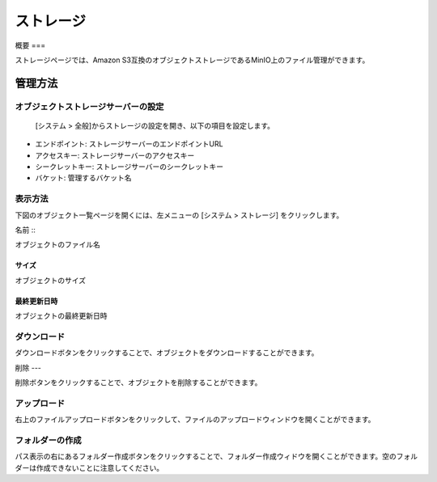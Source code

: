 ========
ストレージ
========

概要
===

ストレージページでは、Amazon S3互換のオブジェクトストレージであるMinIO上のファイル管理ができます。

管理方法
======

オブジェクトストレージサーバーの設定
---------------------------

 [システム > 全般]からストレージの設定を開き、以下の項目を設定します。

- エンドポイント: ストレージサーバーのエンドポイントURL
- アクセスキー: ストレージサーバーのアクセスキー
- シークレットキー: ストレージサーバーのシークレットキー
- バケット: 管理するバケット名


表示方法
------

下図のオブジェクト一覧ページを開くには、左メニューの [システム > ストレージ] をクリックします。

|image0|


名前
:::

オブジェクトのファイル名


サイズ
:::::

オブジェクトのサイズ


最終更新日時
:::::::::

オブジェクトの最終更新日時

ダウンロード
---------

ダウンロードボタンをクリックすることで、オブジェクトをダウンロードすることができます。


削除
---

削除ボタンをクリックすることで、オブジェクトを削除することができます。


アップロード
---------

右上のファイルアップロードボタンをクリックして、ファイルのアップロードウィンドウを開くことができます。


フォルダーの作成
------------

パス表示の右にあるフォルダー作成ボタンをクリックすることで、フォルダー作成ウィドウを開くことができます。空のフォルダーは作成できないことに注意してください。


.. |image0| image:: ../../../resources/images/ja/14.9/admin/storage-1.png
